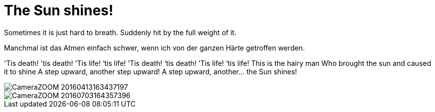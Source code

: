 = The Sun shines!

:hp-alt-title: Die Sonne scheint!
:published_at: 2016-07-06
:hp-tags: Air, Luft, Gutted, Tough, Hart, Flowers, Blumen, Carpe diem,

Sometimes it is just hard to breath. Suddenly hit by the full weight of it.

Manchmal ist das Atmen einfach schwer, wenn ich von der ganzen Härte getroffen werden.

'Tis death! 'tis death! ’Tis life! ‘tis life!
’Tis death! ‘tis death! ’Tis life! ‘tis life!
This is the hairy man
Who brought the sun and caused it to shine
A step upward, another step upward!
A step upward, another... the Sun shines!



image::CameraZOOM-20160413163437197.jpg[]

image::CameraZOOM-20160703164357396.jpg[]

